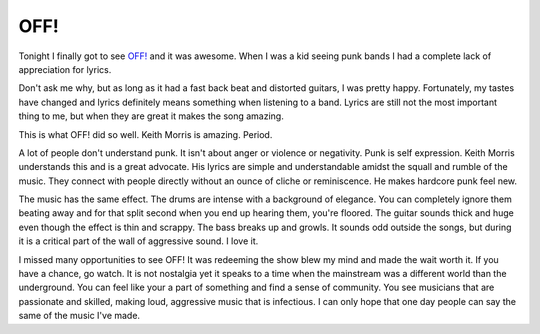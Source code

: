 OFF!
####

Tonight I finally got to see `OFF!`_ and it was awesome. When I was a
kid seeing punk bands I had a complete lack of appreciation for lyrics.

Don't ask me why, but as long as it had a fast back beat and distorted
guitars, I was pretty happy. Fortunately, my tastes have changed and
lyrics definitely means something when listening to a band. Lyrics are
still not the most important thing to me, but when they are great it
makes the song amazing.

This is what OFF! did so well. Keith Morris is amazing. Period.

A lot of people don't understand punk. It isn't about anger or violence
or negativity. Punk is self expression. Keith Morris understands this
and is a great advocate. His lyrics are simple and understandable amidst
the squall and rumble of the music. They connect with people directly
without an ounce of cliche or reminiscence. He makes hardcore punk feel
new.

The music has the same effect. The drums are intense with a background
of elegance. You can completely ignore them beating away and for that
split second when you end up hearing them, you're floored. The guitar
sounds thick and huge even though the effect is thin and scrappy. The
bass breaks up and growls. It sounds odd outside the songs, but during
it is a critical part of the wall of aggressive sound. I love it.

I missed many opportunities to see OFF! It was redeeming the show blew
my mind and made the wait worth it. If you have a chance, go watch. It
is not nostalgia yet it speaks to a time when the mainstream was a
different world than the underground. You can feel like your a part of
something and find a sense of community. You see musicians that are
passionate and skilled, making loud, aggressive music that is
infectious. I can only hope that one day people can say the same of the
music I've made.

.. _OFF!: http://offofficial.com/


.. author:: default
.. categories:: music
.. tags:: music
.. comments::
